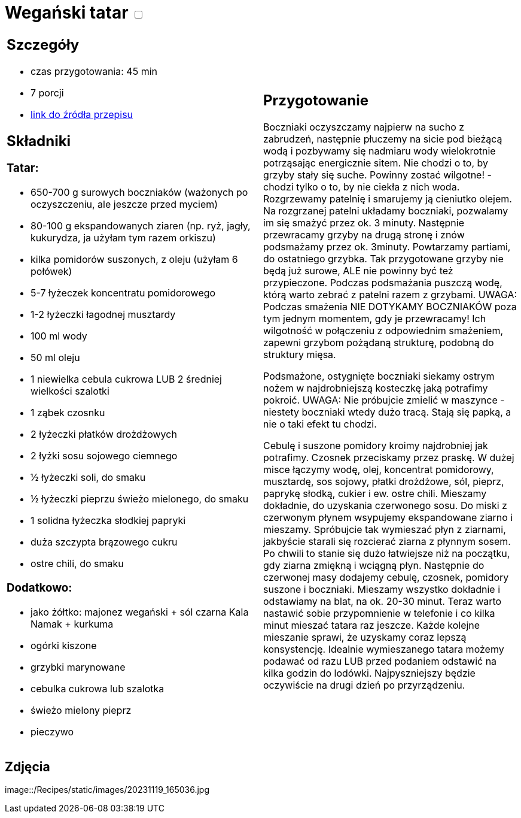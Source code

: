 = Wegański tatar +++ <label class="switch">  <input data-status="off" type="checkbox" >  <span class="slider round"></span></label>+++ 

[cols=".<a,.<a"]
[frame=none]
[grid=none]
|===
|
== Szczegóły
* czas przygotowania: 45 min
* 7 porcji
* https://easyvege.pl/weganski-tatar[link do źródła przepisu]

== Składniki
=== Tatar:

* 650-700 g surowych boczniaków (ważonych po oczyszczeniu, ale jeszcze przed myciem)
* 80-100 g ekspandowanych ziaren (np. ryż, jagły, kukurydza, ja użyłam tym razem orkiszu)
* kilka pomidorów suszonych, z oleju (użyłam 6 połówek)
* 5-7 łyżeczek koncentratu pomidorowego
* 1-2 łyżeczki łagodnej musztardy
* 100 ml wody
* 50 ml oleju
* 1 niewielka cebula cukrowa LUB 2 średniej wielkości szalotki
* 1 ząbek czosnku
* 2 łyżeczki płatków drożdżowych
* 2 łyżki sosu sojowego ciemnego
* ½ łyżeczki soli, do smaku
* ½ łyżeczki pieprzu świeżo mielonego, do smaku
* 1 solidna łyżeczka słodkiej papryki
* duża szczypta brązowego cukru
* ostre chili, do smaku

=== Dodatkowo:

* jako żółtko: majonez wegański + sól czarna Kala Namak + kurkuma
* ogórki kiszone
* grzybki marynowane
* cebulka cukrowa lub szalotka
* świeżo mielony pieprz
* pieczywo

|
== Przygotowanie

Boczniaki oczyszczamy najpierw na sucho z zabrudzeń, następnie płuczemy na sicie pod bieżącą wodą i pozbywamy się nadmiaru wody wielokrotnie potrząsając energicznie sitem. Nie chodzi o to, by grzyby stały się suche. Powinny zostać wilgotne! - chodzi tylko o to, by nie ciekła z nich woda.
Rozgrzewamy patelnię i smarujemy ją cieniutko olejem. Na rozgrzanej patelni układamy boczniaki, pozwalamy im się smażyć przez ok. 3 minuty. Następnie przewracamy grzyby na drugą stronę i znów podsmażamy przez ok. 3minuty. Powtarzamy partiami, do ostatniego grzybka. Tak przygotowane grzyby nie będą już surowe, ALE nie powinny być też przypieczone. Podczas podsmażania puszczą wodę, którą warto zebrać z patelni razem z grzybami.
UWAGA: Podczas smażenia NIE DOTYKAMY BOCZNIAKÓW poza tym jednym momentem, gdy je przewracamy! Ich wilgotność w połączeniu z odpowiednim smażeniem, zapewni grzybom pożądaną strukturę, podobną do struktury mięsa.

Podsmażone, ostygnięte boczniaki siekamy ostrym nożem w najdrobniejszą kosteczkę jaką potrafimy pokroić.
UWAGA: Nie próbujcie zmielić w maszynce - niestety boczniaki wtedy dużo tracą. Stają się papką, a nie o taki efekt tu chodzi.

Cebulę i suszone pomidory kroimy najdrobniej jak potrafimy. Czosnek przeciskamy przez praskę.
W dużej misce łączymy wodę, olej, koncentrat pomidorowy, musztardę, sos sojowy, płatki drożdżowe, sól, pieprz, paprykę słodką, cukier i ew. ostre chili. Mieszamy dokładnie, do uzyskania czerwonego sosu.
Do miski z czerwonym płynem wsypujemy ekspandowane ziarno i mieszamy. Spróbujcie tak wymieszać płyn z ziarnami, jakbyście starali się rozcierać ziarna z płynnym sosem. Po chwili to stanie się dużo łatwiejsze niż na początku, gdy ziarna zmiękną i wciągną płyn.
Następnie do czerwonej masy dodajemy cebulę, czosnek, pomidory suszone i boczniaki. Mieszamy wszystko dokładnie i odstawiamy na blat, na ok. 20-30 minut.
Teraz warto nastawić sobie przypomnienie w telefonie i co kilka minut mieszać tatara raz jeszcze. Każde kolejne mieszanie sprawi, że uzyskamy coraz lepszą konsystencję.
Idealnie wymieszanego tatara możemy podawać od razu LUB przed podaniem odstawić na kilka godzin do lodówki. Najpyszniejszy będzie oczywiście na drugi dzień po przyrządzeniu.

|===

[.text-center]
== Zdjęcia
image::/Recipes/static/images/20231119_165036.jpg
